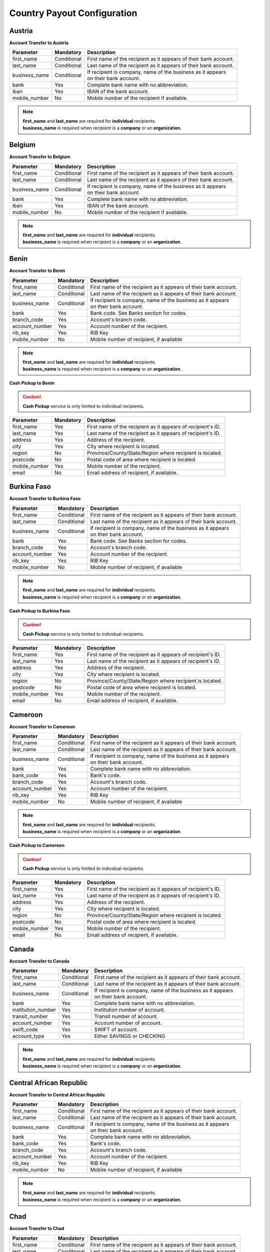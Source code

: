 Country Payout Configuration
============================

Austria
-------

**Account Transfer to Austria**

+------------------------------+-------------+-------------------------------------------------------------------+
| Parameter                    | Mandatory   |  Description                                                      |
+==============================+=============+===================================================================+
| first_name                   | Conditional |  First name of the recipient as it appears of their bank account. |
+------------------------------+-------------+-------------------------------------------------------------------+
| last_name                    | Conditional |  Last name of the recipient as it appears of their bank account.  |
+------------------------------+-------------+-------------------------------------------------------------------+
| business_name                | Conditional |  | If recipient is company, name of the business as it appears    |
|                              |             |  | on their bank account.                                         |
+------------------------------+-------------+-------------------------------------------------------------------+
| bank                         | Yes         |  Complete bank name with no abbreviation.                         |
+------------------------------+-------------+-------------------------------------------------------------------+
| iban                         | Yes         |  IBAN of the bank account.                                        |
+------------------------------+-------------+-------------------------------------------------------------------+
| mobile_number                | No          |  Mobile number of the recipient if available.                     |
+------------------------------+-------------+-------------------------------------------------------------------+

.. NOTE::

  | **first_name** and **last_name** are required for **individual** recipients.
  | **business_name** is required when recipient is a **company** or an **organization**.

Belgium
-------

**Account Transfer to Belgium**

+------------------------------+-------------+-------------------------------------------------------------------+
| Parameter                    | Mandatory   |  Description                                                      |
+==============================+=============+===================================================================+
| first_name                   | Conditional |  First name of the recipient as it appears of their bank account. |
+------------------------------+-------------+-------------------------------------------------------------------+
| last_name                    | Conditional |  Last name of the recipient as it appears of their bank account.  |
+------------------------------+-------------+-------------------------------------------------------------------+
| business_name                | Conditional |  | If recipient is company, name of the business as it appears    |
|                              |             |  | on their bank account.                                         |
+------------------------------+-------------+-------------------------------------------------------------------+
| bank                         | Yes         |  Complete bank name with no abbreviation.                         |
+------------------------------+-------------+-------------------------------------------------------------------+
| iban                         | Yes         |  IBAN of the bank account.                                        |
+------------------------------+-------------+-------------------------------------------------------------------+
| mobile_number                | No          |  Mobile number of the recipient if available.                     |
+------------------------------+-------------+-------------------------------------------------------------------+

.. NOTE::

  | **first_name** and **last_name** are required for **individual** recipients.
  | **business_name** is required when recipient is a **company** or an **organization**.


Benin
-----

**Account Transfer to Benin**

+------------------------------+-------------+-------------------------------------------------------------------+
| Parameter                    | Mandatory   |  Description                                                      |
+==============================+=============+===================================================================+
| first_name                   | Conditional |  First name of the recipient as it appears of their bank account. |
+------------------------------+-------------+-------------------------------------------------------------------+
| last_name                    | Conditional |  Last name of the recipient as it appears of their bank account.  |
+------------------------------+-------------+-------------------------------------------------------------------+
| business_name                | Conditional |  | If recipient is company, name of the business as it appears    |
|                              |             |  | on their bank account.                                         |
+------------------------------+-------------+-------------------------------------------------------------------+
| bank                         | Yes         |  Bank code. See Banks section for codes.                          |
+------------------------------+-------------+-------------------------------------------------------------------+
| branch_code                  | Yes         |  Account's branch code.                                           |
+------------------------------+-------------+-------------------------------------------------------------------+
| account_number               | Yes         |  Account number of the recipient.                                 |
+------------------------------+-------------+-------------------------------------------------------------------+
| rib_key                      | Yes         |  RIB Key                                                          |
+------------------------------+-------------+-------------------------------------------------------------------+
| mobile_number                | No          |  Mobile number of recipient, if available                         |
+------------------------------+-------------+-------------------------------------------------------------------+

.. NOTE::

  | **first_name** and **last_name** are required for **individual** recipients.
  | **business_name** is required when recipient is a **company** or an **organization**.


**Cash Pickup to Benin**

.. CAUTION::

  **Cash Pickup** service is only limited to individual recipients.

+------------------------------+-------------+-------------------------------------------------------------------+
| Parameter                    | Mandatory   |  Description                                                      |
+==============================+=============+===================================================================+
| first_name                   | Yes         |  First name of the recipient as it appears of recipient's ID.     |
+------------------------------+-------------+-------------------------------------------------------------------+
| last_name                    | Yes         |  Last name of the recipient as it appears of recipient's ID.      |
+------------------------------+-------------+-------------------------------------------------------------------+
| address                      | Yes         |  Address of the recipient.                                        |
+------------------------------+-------------+-------------------------------------------------------------------+
| city                         | Yes         |  City where recipient is located.                                 |
+------------------------------+-------------+-------------------------------------------------------------------+
| region                       | No          |  Province/County/State/Region where recipient is located.         |
+------------------------------+-------------+-------------------------------------------------------------------+
| postcode                     | No          |  Postal code of area where recipient is located.                  |
+------------------------------+-------------+-------------------------------------------------------------------+
| mobile_number                | Yes         |  Mobile number of the recipient.                                  |
+------------------------------+-------------+-------------------------------------------------------------------+
| email                        | No          |  Email address of recipient, if available.                        |
+------------------------------+-------------+-------------------------------------------------------------------+


Burkina Faso
------------

**Account Transfer to Burkina Faso**

+------------------------------+-------------+-------------------------------------------------------------------+
| Parameter                    | Mandatory   |  Description                                                      |
+==============================+=============+===================================================================+
| first_name                   | Conditional |  First name of the recipient as it appears of their bank account. |
+------------------------------+-------------+-------------------------------------------------------------------+
| last_name                    | Conditional |  Last name of the recipient as it appears of their bank account.  |
+------------------------------+-------------+-------------------------------------------------------------------+
| business_name                | Conditional |  | If recipient is company, name of the business as it appears    |
|                              |             |  | on their bank account.                                         |
+------------------------------+-------------+-------------------------------------------------------------------+
| bank                         | Yes         |  Bank code. See Banks section for codes.                          |
+------------------------------+-------------+-------------------------------------------------------------------+
| branch_code                  | Yes         |  Account's branch code.                                           |
+------------------------------+-------------+-------------------------------------------------------------------+
| account_number               | Yes         |  Account number of the recipient.                                 |
+------------------------------+-------------+-------------------------------------------------------------------+
| rib_key                      | Yes         |  RIB Key                                                          |
+------------------------------+-------------+-------------------------------------------------------------------+
| mobile_number                | No          |  Mobile number of recipient, if available                         |
+------------------------------+-------------+-------------------------------------------------------------------+

.. NOTE::

  | **first_name** and **last_name** are required for **individual** recipients.
  | **business_name** is required when recipient is a **company** or an **organization**.



**Cash Pickup to Burkina Faso**

.. CAUTION::

  **Cash Pickup** service is only limited to individual recipients.

+------------------------------+-------------+-------------------------------------------------------------------+
| Parameter                    | Mandatory   |  Description                                                      |
+==============================+=============+===================================================================+
| first_name                   | Yes         |  First name of the recipient as it appears of recipient's ID.     |
+------------------------------+-------------+-------------------------------------------------------------------+
| last_name                    | Yes         |  Last name of the recipient as it appears of recipient's ID.      |
+------------------------------+-------------+-------------------------------------------------------------------+
| address                      | Yes         |  Address of the recipient.                                        |
+------------------------------+-------------+-------------------------------------------------------------------+
| city                         | Yes         |  City where recipient is located.                                 |
+------------------------------+-------------+-------------------------------------------------------------------+
| region                       | No          |  Province/County/State/Region where recipient is located.         |
+------------------------------+-------------+-------------------------------------------------------------------+
| postcode                     | No          |  Postal code of area where recipient is located.                  |
+------------------------------+-------------+-------------------------------------------------------------------+
| mobile_number                | Yes         |  Mobile number of the recipient.                                  |
+------------------------------+-------------+-------------------------------------------------------------------+
| email                        | No          |  Email address of recipient, if available.                        |
+------------------------------+-------------+-------------------------------------------------------------------+


Cameroon
--------

**Account Transfer to Cameroon**

+------------------------------+-------------+-------------------------------------------------------------------+
| Parameter                    | Mandatory   |  Description                                                      |
+==============================+=============+===================================================================+
| first_name                   | Conditional |  First name of the recipient as it appears of their bank account. |
+------------------------------+-------------+-------------------------------------------------------------------+
| last_name                    | Conditional |  Last name of the recipient as it appears of their bank account.  |
+------------------------------+-------------+-------------------------------------------------------------------+
| business_name                | Conditional |  | If recipient is company, name of the business as it appears    |
|                              |             |  | on their bank account.                                         |
+------------------------------+-------------+-------------------------------------------------------------------+
| bank                         | Yes         |  Complete bank name with no abbreviation.                         |
+------------------------------+-------------+-------------------------------------------------------------------+
| bank_code                    | Yes         |  Bank's code.                                                     |
+------------------------------+-------------+-------------------------------------------------------------------+
| branch_code                  | Yes         |  Account's branch code.                                           |
+------------------------------+-------------+-------------------------------------------------------------------+
| account_number               | Yes         |  Account number of the recipient.                                 |
+------------------------------+-------------+-------------------------------------------------------------------+
| rib_key                      | Yes         |  RIB Key                                                          |
+------------------------------+-------------+-------------------------------------------------------------------+
| mobile_number                | No          |  Mobile number of recipient, if available                         |
+------------------------------+-------------+-------------------------------------------------------------------+

.. NOTE::

  | **first_name** and **last_name** are required for **individual** recipients.
  | **business_name** is required when recipient is a **company** or an **organization**.


**Cash Pickup to Cameroon**

.. CAUTION::

  **Cash Pickup** service is only limited to individual recipients.

+------------------------------+-------------+-------------------------------------------------------------------+
| Parameter                    | Mandatory   |  Description                                                      |
+==============================+=============+===================================================================+
| first_name                   | Yes         |  First name of the recipient as it appears of recipient's ID.     |
+------------------------------+-------------+-------------------------------------------------------------------+
| last_name                    | Yes         |  Last name of the recipient as it appears of recipient's ID.      |
+------------------------------+-------------+-------------------------------------------------------------------+
| address                      | Yes         |  Address of the recipient.                                        |
+------------------------------+-------------+-------------------------------------------------------------------+
| city                         | Yes         |  City where recipient is located.                                 |
+------------------------------+-------------+-------------------------------------------------------------------+
| region                       | No          |  Province/County/State/Region where recipient is located.         |
+------------------------------+-------------+-------------------------------------------------------------------+
| postcode                     | No          |  Postal code of area where recipient is located.                  |
+------------------------------+-------------+-------------------------------------------------------------------+
| mobile_number                | Yes         |  Mobile number of the recipient.                                  |
+------------------------------+-------------+-------------------------------------------------------------------+
| email                        | No          |  Email address of recipient, if available.                        |
+------------------------------+-------------+-------------------------------------------------------------------+


Canada
------

**Account Transfer to Canada**

+------------------------------+-------------+-------------------------------------------------------------------+
| Parameter                    | Mandatory   |  Description                                                      |
+==============================+=============+===================================================================+
| first_name                   | Conditional |  First name of the recipient as it appears of their bank account. |
+------------------------------+-------------+-------------------------------------------------------------------+
| last_name                    | Conditional |  Last name of the recipient as it appears of their bank account.  |
+------------------------------+-------------+-------------------------------------------------------------------+
| business_name                | Conditional |  | If recipient is company, name of the business as it appears    |
|                              |             |  | on their bank account.                                         |
+------------------------------+-------------+-------------------------------------------------------------------+
| bank                         | Yes         |  Complete bank name with no abbreviation.                         |
+------------------------------+-------------+-------------------------------------------------------------------+
| institution_number           | Yes         |  Institution number of account.                                   |
+------------------------------+-------------+-------------------------------------------------------------------+
| transit_number               | Yes         |  Transit number of account.                                       |
+------------------------------+-------------+-------------------------------------------------------------------+
| account_number               | Yes         |  Account number of account.                                       |
+------------------------------+-------------+-------------------------------------------------------------------+
| swift_code                   | Yes         |  SWIFT of account.                                                |
+------------------------------+-------------+-------------------------------------------------------------------+
| account_type                 | Yes         |  Either SAVINGS or CHECKING                                       |
+------------------------------+-------------+-------------------------------------------------------------------+

.. NOTE::

  | **first_name** and **last_name** are required for **individual** recipients.
  | **business_name** is required when recipient is a **company** or an **organization**.


Central African Republic
------------------------

**Account Transfer to Central African Republic**

+------------------------------+-------------+-------------------------------------------------------------------+
| Parameter                    | Mandatory   |  Description                                                      |
+==============================+=============+===================================================================+
| first_name                   | Conditional |  First name of the recipient as it appears of their bank account. |
+------------------------------+-------------+-------------------------------------------------------------------+
| last_name                    | Conditional |  Last name of the recipient as it appears of their bank account.  |
+------------------------------+-------------+-------------------------------------------------------------------+
| business_name                | Conditional |  | If recipient is company, name of the business as it appears    |
|                              |             |  | on their bank account.                                         |
+------------------------------+-------------+-------------------------------------------------------------------+
| bank                         | Yes         |  Complete bank name with no abbreviation.                         |
+------------------------------+-------------+-------------------------------------------------------------------+
| bank_code                    | Yes         |  Bank's code.                                                     |
+------------------------------+-------------+-------------------------------------------------------------------+
| branch_code                  | Yes         |  Account's branch code.                                           |
+------------------------------+-------------+-------------------------------------------------------------------+
| account_number               | Yes         |  Account number of the recipient.                                 |
+------------------------------+-------------+-------------------------------------------------------------------+
| rib_key                      | Yes         |  RIB Key                                                          |
+------------------------------+-------------+-------------------------------------------------------------------+
| mobile_number                | No          |  Mobile number of recipient, if available                         |
+------------------------------+-------------+-------------------------------------------------------------------+

.. NOTE::

  | **first_name** and **last_name** are required for **individual** recipients.
  | **business_name** is required when recipient is a **company** or an **organization**.


Chad
----

**Account Transfer to Chad**

+------------------------------+-------------+-------------------------------------------------------------------+
| Parameter                    | Mandatory   |  Description                                                      |
+==============================+=============+===================================================================+
| first_name                   | Conditional |  First name of the recipient as it appears of their bank account. |
+------------------------------+-------------+-------------------------------------------------------------------+
| last_name                    | Conditional |  Last name of the recipient as it appears of their bank account.  |
+------------------------------+-------------+-------------------------------------------------------------------+
| business_name                | Conditional |  | If recipient is company, name of the business as it appears    |
|                              |             |  | on their bank account.                                         |
+------------------------------+-------------+-------------------------------------------------------------------+
| bank                         | Yes         |  Complete bank name with no abbreviation.                         |
+------------------------------+-------------+-------------------------------------------------------------------+
| bank_code                    | Yes         |  Bank's code.                                                     |
+------------------------------+-------------+-------------------------------------------------------------------+
| branch_code                  | Yes         |  Account's branch code.                                           |
+------------------------------+-------------+-------------------------------------------------------------------+
| account_number               | Yes         |  Account number of the recipient.                                 |
+------------------------------+-------------+-------------------------------------------------------------------+
| rib_key                      | Yes         |  RIB Key                                                          |
+------------------------------+-------------+-------------------------------------------------------------------+
| mobile_number                | No          |  Mobile number of recipient, if available                         |
+------------------------------+-------------+-------------------------------------------------------------------+

.. NOTE::

  | **first_name** and **last_name** are required for **individual** recipients.
  | **business_name** is required when recipient is a **company** or an **organization**.



**Cash Pickup to Chad**

.. CAUTION::

  **Cash Pickup** service is only limited to individual recipients.

+------------------------------+-------------+-------------------------------------------------------------------+
| Parameter                    | Mandatory   |  Description                                                      |
+==============================+=============+===================================================================+
| first_name                   | Yes         |  First name of the recipient as it appears of recipient's ID.     |
+------------------------------+-------------+-------------------------------------------------------------------+
| last_name                    | Yes         |  Last name of the recipient as it appears of recipient's ID.      |
+------------------------------+-------------+-------------------------------------------------------------------+
| address                      | Yes         |  Address of the recipient.                                        |
+------------------------------+-------------+-------------------------------------------------------------------+
| city                         | Yes         |  City where recipient is located.                                 |
+------------------------------+-------------+-------------------------------------------------------------------+
| region                       | No          |  Province/County/State/Region where recipient is located.         |
+------------------------------+-------------+-------------------------------------------------------------------+
| postcode                     | No          |  Postal code of area where recipient is located.                  |
+------------------------------+-------------+-------------------------------------------------------------------+
| mobile_number                | Yes         |  Mobile number of the recipient.                                  |
+------------------------------+-------------+-------------------------------------------------------------------+
| email                        | No          |  Email address of recipient, if available.                        |
+------------------------------+-------------+-------------------------------------------------------------------+


Congo
-----

**Account Transfer to Congo**

+------------------------------+-------------+-------------------------------------------------------------------+
| Parameter                    | Mandatory   |  Description                                                      |
+==============================+=============+===================================================================+
| first_name                   | Conditional |  First name of the recipient as it appears of their bank account. |
+------------------------------+-------------+-------------------------------------------------------------------+
| last_name                    | Conditional |  Last name of the recipient as it appears of their bank account.  |
+------------------------------+-------------+-------------------------------------------------------------------+
| business_name                | Conditional |  | If recipient is company, name of the business as it appears    |
|                              |             |  | on their bank account.                                         |
+------------------------------+-------------+-------------------------------------------------------------------+
| bank                         | Yes         |  Complete bank name with no abbreviation.                         |
+------------------------------+-------------+-------------------------------------------------------------------+
| bank_code                    | Yes         |  Bank's code.                                                     |
+------------------------------+-------------+-------------------------------------------------------------------+
| branch_code                  | Yes         |  Account's branch code.                                           |
+------------------------------+-------------+-------------------------------------------------------------------+
| account_number               | Yes         |  Account number of the recipient.                                 |
+------------------------------+-------------+-------------------------------------------------------------------+
| rib_key                      | Yes         |  RIB Key                                                          |
+------------------------------+-------------+-------------------------------------------------------------------+
| mobile_number                | No          |  Mobile number of recipient, if available                         |
+------------------------------+-------------+-------------------------------------------------------------------+

.. NOTE::

  | **first_name** and **last_name** are required for **individual** recipients.
  | **business_name** is required when recipient is a **company** or an **organization**.


Côte d'Ivoire
-------------

**Account Transfer to Côte d'Ivoire**

+------------------------------+-------------+-------------------------------------------------------------------+
| Parameter                    | Mandatory   |  Description                                                      |
+==============================+=============+===================================================================+
| first_name                   | Conditional |  First name of the recipient as it appears of their bank account. |
+------------------------------+-------------+-------------------------------------------------------------------+
| last_name                    | Conditional |  Last name of the recipient as it appears of their bank account.  |
+------------------------------+-------------+-------------------------------------------------------------------+
| business_name                | Conditional |  | If recipient is company, name of the business as it appears    |
|                              |             |  | on their bank account.                                         |
+------------------------------+-------------+-------------------------------------------------------------------+
| bank                         | Yes         |  Bank code. See Banks section for codes.                          |
+------------------------------+-------------+-------------------------------------------------------------------+
| branch_code                  | Yes         |  Account's branch code.                                           |
+------------------------------+-------------+-------------------------------------------------------------------+
| account_number               | Yes         |  Account number of the recipient.                                 |
+------------------------------+-------------+-------------------------------------------------------------------+
| rib_key                      | Yes         |  RIB Key                                                          |
+------------------------------+-------------+-------------------------------------------------------------------+
| mobile_number                | No          |  Mobile number of recipient, if available                         |
+------------------------------+-------------+-------------------------------------------------------------------+

.. NOTE::

  | **first_name** and **last_name** are required for **individual** recipients.
  | **business_name** is required when recipient is a **company** or an **organization**.



**Cash Pickup to Côte d'Ivoire**

.. CAUTION::

  **Cash Pickup** service is only limited to individual recipients.

+------------------------------+-------------+-------------------------------------------------------------------+
| Parameter                    | Mandatory   |  Description                                                      |
+==============================+=============+===================================================================+
| first_name                   | Yes         |  First name of the recipient as it appears of recipient's ID.     |
+------------------------------+-------------+-------------------------------------------------------------------+
| last_name                    | Yes         |  Last name of the recipient as it appears of recipient's ID.      |
+------------------------------+-------------+-------------------------------------------------------------------+
| address                      | Yes         |  Address of the recipient.                                        |
+------------------------------+-------------+-------------------------------------------------------------------+
| city                         | Yes         |  City where recipient is located.                                 |
+------------------------------+-------------+-------------------------------------------------------------------+
| region                       | No          |  Province/County/State/Region where recipient is located.         |
+------------------------------+-------------+-------------------------------------------------------------------+
| postcode                     | No          |  Postal code of area where recipient is located.                  |
+------------------------------+-------------+-------------------------------------------------------------------+
| mobile_number                | Yes         |  Mobile number of the recipient.                                  |
+------------------------------+-------------+-------------------------------------------------------------------+
| email                        | No          |  Email address of recipient, if available.                        |
+------------------------------+-------------+-------------------------------------------------------------------+



**Mobile Wallet to Côte d'Ivoire**

.. CAUTION::

  **Mobile Wallet to Côte d'Ivoire** service is only limited to individual recipients.

+------------------------------+-------------+-------------------------------------------------------------------+
| Parameter                    | Mandatory   |  Description                                                      |
+==============================+=============+===================================================================+
| first_name                   | Yes         |  First name of the recipient as it appears of recipient's ID.     |
+------------------------------+-------------+-------------------------------------------------------------------+
| last_name                    | Yes         |  Last name of the recipient as it appears of recipient's ID.      |
+------------------------------+-------------+-------------------------------------------------------------------+
| mobile_number                | Yes         |  Mobile number of the recipient.                                  |
+------------------------------+-------------+-------------------------------------------------------------------+
| mobile_operator              | Yes         |  Operate of mobile number. See Delivery Options section.          |
+------------------------------+-------------+-------------------------------------------------------------------+



Cyprus
------

**Account Transfer to Cyprus**

+------------------------------+-------------+-------------------------------------------------------------------+
| Parameter                    | Mandatory   |  Description                                                      |
+==============================+=============+===================================================================+
| first_name                   | Conditional |  First name of the recipient as it appears of their bank account. |
+------------------------------+-------------+-------------------------------------------------------------------+
| last_name                    | Conditional |  Last name of the recipient as it appears of their bank account.  |
+------------------------------+-------------+-------------------------------------------------------------------+
| business_name                | Conditional |  | If recipient is company, name of the business as it appears    |
|                              |             |  | on their bank account.                                         |
+------------------------------+-------------+-------------------------------------------------------------------+
| bank                         | Yes         |  Complete bank name with no abbreviation.                         |
+------------------------------+-------------+-------------------------------------------------------------------+
| iban                         | Yes         |  IBAN of the bank account.                                        |
+------------------------------+-------------+-------------------------------------------------------------------+
| mobile_number                | No          |  Mobile number of the recipient if available.                     |
+------------------------------+-------------+-------------------------------------------------------------------+

.. NOTE::

  | **first_name** and **last_name** are required for **individual** recipients.
  | **business_name** is required when recipient is a **company** or an **organization**.



Democratic Republic of the Congo
--------------------------------

**Cash Pickup to Democratic Republic of the Congo**

.. CAUTION::

  **Cash Pickup** service is only limited to individual recipients.

+------------------------------+-------------+-------------------------------------------------------------------+
| Parameter                    | Mandatory   |  Description                                                      |
+==============================+=============+===================================================================+
| first_name                   | Yes         |  First name of the recipient as it appears of recipient's ID.     |
+------------------------------+-------------+-------------------------------------------------------------------+
| last_name                    | Yes         |  Last name of the recipient as it appears of recipient's ID.      |
+------------------------------+-------------+-------------------------------------------------------------------+
| address                      | Yes         |  Address of the recipient.                                        |
+------------------------------+-------------+-------------------------------------------------------------------+
| city                         | Yes         |  City where recipient is located.                                 |
+------------------------------+-------------+-------------------------------------------------------------------+
| region                       | No          |  Province/County/State/Region where recipient is located.         |
+------------------------------+-------------+-------------------------------------------------------------------+
| postcode                     | No          |  Postal code of area where recipient is located.                  |
+------------------------------+-------------+-------------------------------------------------------------------+
| mobile_number                | Yes         |  Mobile number of the recipient.                                  |
+------------------------------+-------------+-------------------------------------------------------------------+
| email                        | No          |  Email address of recipient, if available.                        |
+------------------------------+-------------+-------------------------------------------------------------------+



Denmark
-------

**Account Transfer to Denmark**

+------------------------------+-------------+-------------------------------------------------------------------+
| Parameter                    | Mandatory   |  Description                                                      |
+==============================+=============+===================================================================+
| first_name                   | Conditional |  First name of the recipient as it appears of their bank account. |
+------------------------------+-------------+-------------------------------------------------------------------+
| last_name                    | Conditional |  Last name of the recipient as it appears of their bank account.  |
+------------------------------+-------------+-------------------------------------------------------------------+
| business_name                | Conditional |  | If recipient is company, name of the business as it appears    |
|                              |             |  | on their bank account.                                         |
+------------------------------+-------------+-------------------------------------------------------------------+
| registration_number          | Yes         |  Registration Number.                                             |
+------------------------------+-------------+-------------------------------------------------------------------+
| account_number               | Yes         |  Account number of the recipient.                                 |
+------------------------------+-------------+-------------------------------------------------------------------+

.. NOTE::

  | **first_name** and **last_name** are required for **individual** recipients.
  | **business_name** is required when recipient is a **company** or an **organization**.


**Cash Pickup to Denmark**

.. CAUTION::

  **Cash Pickup** service is only limited to individual recipients.

+------------------------------+-------------+-------------------------------------------------------------------+
| Parameter                    | Mandatory   |  Description                                                      |
+==============================+=============+===================================================================+
| first_name                   | Yes         |  First name of the recipient as it appears of recipient's ID.     |
+------------------------------+-------------+-------------------------------------------------------------------+
| last_name                    | Yes         |  Last name of the recipient as it appears of recipient's ID.      |
+------------------------------+-------------+-------------------------------------------------------------------+
| address                      | Yes         |  Address of the recipient.                                        |
+------------------------------+-------------+-------------------------------------------------------------------+
| city                         | Yes         |  City where recipient is located.                                 |
+------------------------------+-------------+-------------------------------------------------------------------+
| region                       | No          |  Province/County/State/Region where recipient is located.         |
+------------------------------+-------------+-------------------------------------------------------------------+
| postcode                     | No          |  Postal code of area where recipient is located.                  |
+------------------------------+-------------+-------------------------------------------------------------------+
| mobile_number                | Yes         |  Mobile number of the recipient.                                  |
+------------------------------+-------------+-------------------------------------------------------------------+
| email                        | No          |  Email address of recipient, if available.                        |
+------------------------------+-------------+-------------------------------------------------------------------+



Equatorial Guinea
-----------------

**Account Transfer to Equatorial Guinea**

+------------------------------+-------------+-------------------------------------------------------------------+
| Parameter                    | Mandatory   |  Description                                                      |
+==============================+=============+===================================================================+
| first_name                   | Conditional |  First name of the recipient as it appears of their bank account. |
+------------------------------+-------------+-------------------------------------------------------------------+
| last_name                    | Conditional |  Last name of the recipient as it appears of their bank account.  |
+------------------------------+-------------+-------------------------------------------------------------------+
| business_name                | Conditional |  | If recipient is company, name of the business as it appears    |
|                              |             |  | on their bank account.                                         |
+------------------------------+-------------+-------------------------------------------------------------------+
| bank                         | Yes         |  Complete bank name with no abbreviation.                         |
+------------------------------+-------------+-------------------------------------------------------------------+
| bank_code                    | Yes         |  Bank's code.                                                     |
+------------------------------+-------------+-------------------------------------------------------------------+
| branch_code                  | Yes         |  Account's branch code.                                           |
+------------------------------+-------------+-------------------------------------------------------------------+
| account_number               | Yes         |  Account number of the recipient.                                 |
+------------------------------+-------------+-------------------------------------------------------------------+
| rib_key                      | Yes         |  RIB Key                                                          |
+------------------------------+-------------+-------------------------------------------------------------------+
| mobile_number                | No          |  Mobile number of recipient, if available                         |
+------------------------------+-------------+-------------------------------------------------------------------+

.. NOTE::

  | **first_name** and **last_name** are required for **individual** recipients.
  | **business_name** is required when recipient is a **company** or an **organization**.


Estonia
-------

**Account Transfer to Estonia**

+------------------------------+-------------+-------------------------------------------------------------------+
| Parameter                    | Mandatory   |  Description                                                      |
+==============================+=============+===================================================================+
| first_name                   | Conditional |  First name of the recipient as it appears of their bank account. |
+------------------------------+-------------+-------------------------------------------------------------------+
| last_name                    | Conditional |  Last name of the recipient as it appears of their bank account.  |
+------------------------------+-------------+-------------------------------------------------------------------+
| business_name                | Conditional |  | If recipient is company, name of the business as it appears    |
|                              |             |  | on their bank account.                                         |
+------------------------------+-------------+-------------------------------------------------------------------+
| bank                         | Yes         |  Complete bank name with no abbreviation.                         |
+------------------------------+-------------+-------------------------------------------------------------------+
| iban                         | Yes         |  IBAN of the bank account.                                        |
+------------------------------+-------------+-------------------------------------------------------------------+
| mobile_number                | No          |  Mobile number of the recipient if available.                     |
+------------------------------+-------------+-------------------------------------------------------------------+

.. NOTE::

  | **first_name** and **last_name** are required for **individual** recipients.
  | **business_name** is required when recipient is a **company** or an **organization**.


Finland
-------

**Account Transfer to Finland**

+------------------------------+-------------+-------------------------------------------------------------------+
| Parameter                    | Mandatory   |  Description                                                      |
+==============================+=============+===================================================================+
| first_name                   | Conditional |  First name of the recipient as it appears of their bank account. |
+------------------------------+-------------+-------------------------------------------------------------------+
| last_name                    | Conditional |  Last name of the recipient as it appears of their bank account.  |
+------------------------------+-------------+-------------------------------------------------------------------+
| business_name                | Conditional |  | If recipient is company, name of the business as it appears    |
|                              |             |  | on their bank account.                                         |
+------------------------------+-------------+-------------------------------------------------------------------+
| bank                         | Yes         |  Complete bank name with no abbreviation.                         |
+------------------------------+-------------+-------------------------------------------------------------------+
| iban                         | Yes         |  IBAN of the bank account.                                        |
+------------------------------+-------------+-------------------------------------------------------------------+
| mobile_number                | No          |  Mobile number of the recipient if available.                     |
+------------------------------+-------------+-------------------------------------------------------------------+

.. NOTE::

  | **first_name** and **last_name** are required for **individual** recipients.
  | **business_name** is required when recipient is a **company** or an **organization**.




France
------

**Account Transfer to France**

+------------------------------+-------------+-------------------------------------------------------------------+
| Parameter                    | Mandatory   |  Description                                                      |
+==============================+=============+===================================================================+
| first_name                   | Conditional |  First name of the recipient as it appears of their bank account. |
+------------------------------+-------------+-------------------------------------------------------------------+
| last_name                    | Conditional |  Last name of the recipient as it appears of their bank account.  |
+------------------------------+-------------+-------------------------------------------------------------------+
| business_name                | Conditional |  | If recipient is company, name of the business as it appears    |
|                              |             |  | on their bank account.                                         |
+------------------------------+-------------+-------------------------------------------------------------------+
| bank                         | Yes         |  Complete bank name with no abbreviation.                         |
+------------------------------+-------------+-------------------------------------------------------------------+
| iban                         | Yes         |  IBAN of the bank account.                                        |
+------------------------------+-------------+-------------------------------------------------------------------+
| mobile_number                | No          |  Mobile number of the recipient if available.                     |
+------------------------------+-------------+-------------------------------------------------------------------+

.. NOTE::

  | **first_name** and **last_name** are required for **individual** recipients.
  | **business_name** is required when recipient is a **company** or an **organization**.



**Cash Pickup to France**

.. CAUTION::

  **Cash Pickup** service is only limited to individual recipients.

+------------------------------+-------------+-------------------------------------------------------------------+
| Parameter                    | Mandatory   |  Description                                                      |
+==============================+=============+===================================================================+
| first_name                   | Yes         |  First name of the recipient as it appears of recipient's ID.     |
+------------------------------+-------------+-------------------------------------------------------------------+
| last_name                    | Yes         |  Last name of the recipient as it appears of recipient's ID.      |
+------------------------------+-------------+-------------------------------------------------------------------+
| address                      | Yes         |  Address of the recipient.                                        |
+------------------------------+-------------+-------------------------------------------------------------------+
| city                         | Yes         |  City where recipient is located.                                 |
+------------------------------+-------------+-------------------------------------------------------------------+
| region                       | No          |  Province/County/State/Region where recipient is located.         |
+------------------------------+-------------+-------------------------------------------------------------------+
| postcode                     | No          |  Postal code of area where recipient is located.                  |
+------------------------------+-------------+-------------------------------------------------------------------+
| mobile_number                | Yes         |  Mobile number of the recipient.                                  |
+------------------------------+-------------+-------------------------------------------------------------------+
| email                        | No          |  Email address of recipient, if available.                        |
+------------------------------+-------------+-------------------------------------------------------------------+


Gabon
-----

**Account Transfer in Gabon**

+------------------------------+-------------+-------------------------------------------------------------------+
| Parameter                    | Mandatory   |  Description                                                      |
+==============================+=============+===================================================================+
| first_name                   | Conditional |  First name of the recipient as it appears of their bank account. |
+------------------------------+-------------+-------------------------------------------------------------------+
| last_name                    | Conditional |  Last name of the recipient as it appears of their bank account.  |
+------------------------------+-------------+-------------------------------------------------------------------+
| business_name                | Conditional |  | If recipient is company, name of the business as it appears    |
|                              |             |  | on their bank account.                                         |
+------------------------------+-------------+-------------------------------------------------------------------+
| bank                         | Yes         |  Complete bank name with no abbreviation.                         |
+------------------------------+-------------+-------------------------------------------------------------------+
| bank_code                    | Yes         |  Bank's code.                                                     |
+------------------------------+-------------+-------------------------------------------------------------------+
| branch_code                  | Yes         |  Account's branch code.                                           |
+------------------------------+-------------+-------------------------------------------------------------------+
| account_number               | Yes         |  Account number of the recipient.                                 |
+------------------------------+-------------+-------------------------------------------------------------------+
| rib_key                      | Yes         |  RIB Key                                                          |
+------------------------------+-------------+-------------------------------------------------------------------+
| mobile_number                | No          |  Mobile number of recipient, if available                         |
+------------------------------+-------------+-------------------------------------------------------------------+

.. NOTE::

  | **first_name** and **last_name** are required for **individual** recipients.
  | **business_name** is required when recipient is a **company** or an **organization**.



**Cash Pickup to Gabon**

.. CAUTION::

  **Cash Pickup** service is only limited to individual recipients.

+------------------------------+-------------+-------------------------------------------------------------------+
| Parameter                    | Mandatory   |  Description                                                      |
+==============================+=============+===================================================================+
| first_name                   | Yes         |  First name of the recipient as it appears of recipient's ID.     |
+------------------------------+-------------+-------------------------------------------------------------------+
| last_name                    | Yes         |  Last name of the recipient as it appears of recipient's ID.      |
+------------------------------+-------------+-------------------------------------------------------------------+
| address                      | Yes         |  Address of the recipient.                                        |
+------------------------------+-------------+-------------------------------------------------------------------+
| city                         | Yes         |  City where recipient is located.                                 |
+------------------------------+-------------+-------------------------------------------------------------------+
| region                       | No          |  Province/County/State/Region where recipient is located.         |
+------------------------------+-------------+-------------------------------------------------------------------+
| postcode                     | No          |  Postal code of area where recipient is located.                  |
+------------------------------+-------------+-------------------------------------------------------------------+
| mobile_number                | Yes         |  Mobile number of the recipient.                                  |
+------------------------------+-------------+-------------------------------------------------------------------+
| email                        | No          |  Email address of recipient, if available.                        |
+------------------------------+-------------+-------------------------------------------------------------------+


Gambia
------

**Cash Pickup to Gambia**

.. CAUTION::

  **Cash Pickup** service is only limited to individual recipients.

+------------------------------+-------------+-------------------------------------------------------------------+
| Parameter                    | Mandatory   |  Description                                                      |
+==============================+=============+===================================================================+
| first_name                   | Yes         |  First name of the recipient as it appears of recipient's ID.     |
+------------------------------+-------------+-------------------------------------------------------------------+
| last_name                    | Yes         |  Last name of the recipient as it appears of recipient's ID.      |
+------------------------------+-------------+-------------------------------------------------------------------+
| address                      | Yes         |  Address of the recipient.                                        |
+------------------------------+-------------+-------------------------------------------------------------------+
| city                         | Yes         |  City where recipient is located.                                 |
+------------------------------+-------------+-------------------------------------------------------------------+
| region                       | No          |  Province/County/State/Region where recipient is located.         |
+------------------------------+-------------+-------------------------------------------------------------------+
| postcode                     | No          |  Postal code of area where recipient is located.                  |
+------------------------------+-------------+-------------------------------------------------------------------+
| mobile_number                | Yes         |  Mobile number of the recipient.                                  |
+------------------------------+-------------+-------------------------------------------------------------------+
| email                        | No          |  Email address of recipient, if available.                        |
+------------------------------+-------------+-------------------------------------------------------------------+


Germany
-------

**Account Transfer to Germany**

+------------------------------+-------------+-------------------------------------------------------------------+
| Parameter                    | Mandatory   |  Description                                                      |
+==============================+=============+===================================================================+
| first_name                   | Conditional |  First name of the recipient as it appears of their bank account. |
+------------------------------+-------------+-------------------------------------------------------------------+
| last_name                    | Conditional |  Last name of the recipient as it appears of their bank account.  |
+------------------------------+-------------+-------------------------------------------------------------------+
| business_name                | Conditional |  | If recipient is company, name of the business as it appears    |
|                              |             |  | on their bank account.                                         |
+------------------------------+-------------+-------------------------------------------------------------------+
| bank                         | Yes         |  Complete bank name with no abbreviation.                         |
+------------------------------+-------------+-------------------------------------------------------------------+
| iban                         | Yes         |  IBAN of the bank account.                                        |
+------------------------------+-------------+-------------------------------------------------------------------+
| mobile_number                | No          |  Mobile number of the recipient if available.                     |
+------------------------------+-------------+-------------------------------------------------------------------+

.. NOTE::

  | **first_name** and **last_name** are required for **individual** recipients.
  | **business_name** is required when recipient is a **company** or an **organization**.


Ghana
-----

**Account Transfer in Ghana**

+------------------------------+-------------+-------------------------------------------------------------------+
| Parameter                    | Mandatory   |  Description                                                      |
+==============================+=============+===================================================================+
| first_name                   | Conditional |  First name of the recipient as it appears of their bank account. |
+------------------------------+-------------+-------------------------------------------------------------------+
| last_name                    | Conditional |  Last name of the recipient as it appears of their bank account.  |
+------------------------------+-------------+-------------------------------------------------------------------+
| business_name                | Conditional |  | If recipient is company, name of the business as it appears    |
|                              |             |  | on their bank account.                                         |
+------------------------------+-------------+-------------------------------------------------------------------+
| bank                         | Yes         |  Bank code. See Banks section.                                    |
+------------------------------+-------------+-------------------------------------------------------------------+
| account_number               | Yes         |  Account number of the recipient.                                 |
+------------------------------+-------------+-------------------------------------------------------------------+
| sort_code                    | No          |  Sort code of recipient's bank account.                           |
+------------------------------+-------------+-------------------------------------------------------------------+
| mobile_number                | No          |  Mobile number of the recipient if available.                     |
+------------------------------+-------------+-------------------------------------------------------------------+

.. NOTE::

  | **first_name** and **last_name** are required for **individual** recipients.
  | **business_name** is required when recipient is a **company** or an **organization**.


**Cash Pickup to Ghana**

.. CAUTION::

  **Cash Pickup** service is only limited to individual recipients.

+------------------------------+-------------+-------------------------------------------------------------------+
| Parameter                    | Mandatory   |  Description                                                      |
+==============================+=============+===================================================================+
| first_name                   | Yes         |  First name of the recipient as it appears of recipient's ID.     |
+------------------------------+-------------+-------------------------------------------------------------------+
| last_name                    | Yes         |  Last name of the recipient as it appears of recipient's ID.      |
+------------------------------+-------------+-------------------------------------------------------------------+
| address                      | Yes         |  Address of the recipient.                                        |
+------------------------------+-------------+-------------------------------------------------------------------+
| city                         | Yes         |  City where recipient is located.                                 |
+------------------------------+-------------+-------------------------------------------------------------------+
| region                       | No          |  Province/County/State/Region where recipient is located.         |
+------------------------------+-------------+-------------------------------------------------------------------+
| postcode                     | No          |  Postal code of area where recipient is located.                  |
+------------------------------+-------------+-------------------------------------------------------------------+
| mobile_number                | Yes         |  Mobile number of the recipient.                                  |
+------------------------------+-------------+-------------------------------------------------------------------+
| email                        | No          |  Email address of recipient, if available.                        |
+------------------------------+-------------+-------------------------------------------------------------------+


**Mobile Wallet in Ghana**

.. CAUTION::

  **Mobile Wallet to Ghana** service is only limited to individual recipients.

+------------------------------+-------------+-------------------------------------------------------------------+
| Parameter                    | Mandatory   |  Description                                                      |
+==============================+=============+===================================================================+
| first_name                   | Yes         |  First name of the recipient as it appears of recipient's ID.     |
+------------------------------+-------------+-------------------------------------------------------------------+
| last_name                    | Yes         |  Last name of the recipient as it appears of recipient's ID.      |
+------------------------------+-------------+-------------------------------------------------------------------+
| mobile_number                | Yes         |  Mobile number of the recipient.                                  |
+------------------------------+-------------+-------------------------------------------------------------------+
| mobile_operator              | Yes         |  Operate of mobile number. See Delivery Options section.          |
+------------------------------+-------------+-------------------------------------------------------------------+


Greece
------

**Account Transfer to Greece**

+------------------------------+-------------+-------------------------------------------------------------------+
| Parameter                    | Mandatory   |  Description                                                      |
+==============================+=============+===================================================================+
| first_name                   | Conditional |  First name of the recipient as it appears of their bank account. |
+------------------------------+-------------+-------------------------------------------------------------------+
| last_name                    | Conditional |  Last name of the recipient as it appears of their bank account.  |
+------------------------------+-------------+-------------------------------------------------------------------+
| business_name                | Conditional |  | If recipient is company, name of the business as it appears    |
|                              |             |  | on their bank account.                                         |
+------------------------------+-------------+-------------------------------------------------------------------+
| bank                         | Yes         |  Complete bank name with no abbreviation.                         |
+------------------------------+-------------+-------------------------------------------------------------------+
| iban                         | Yes         |  IBAN of the bank account.                                        |
+------------------------------+-------------+-------------------------------------------------------------------+
| mobile_number                | No          |  Mobile number of the recipient if available.                     |
+------------------------------+-------------+-------------------------------------------------------------------+

.. NOTE::

  | **first_name** and **last_name** are required for **individual** recipients.
  | **business_name** is required when recipient is a **company** or an **organization**.




Guinea
------

**Cash Pickup to Guinea**

.. CAUTION::

  **Cash Pickup** service is only limited to individual recipients.

+------------------------------+-------------+-------------------------------------------------------------------+
| Parameter                    | Mandatory   |  Description                                                      |
+==============================+=============+===================================================================+
| first_name                   | Yes         |  First name of the recipient as it appears of recipient's ID.     |
+------------------------------+-------------+-------------------------------------------------------------------+
| last_name                    | Yes         |  Last name of the recipient as it appears of recipient's ID.      |
+------------------------------+-------------+-------------------------------------------------------------------+
| address                      | Yes         |  Address of the recipient.                                        |
+------------------------------+-------------+-------------------------------------------------------------------+
| city                         | Yes         |  City where recipient is located.                                 |
+------------------------------+-------------+-------------------------------------------------------------------+
| region                       | No          |  Province/County/State/Region where recipient is located.         |
+------------------------------+-------------+-------------------------------------------------------------------+
| postcode                     | No          |  Postal code of area where recipient is located.                  |
+------------------------------+-------------+-------------------------------------------------------------------+
| mobile_number                | Yes         |  Mobile number of the recipient.                                  |
+------------------------------+-------------+-------------------------------------------------------------------+
| email                        | No          |  Email address of recipient, if available.                        |
+------------------------------+-------------+-------------------------------------------------------------------+


Guinea-Bissau
-------------

**Account Transfer to Guinea-Bissau**

+------------------------------+-------------+-------------------------------------------------------------------+
| Parameter                    | Mandatory   |  Description                                                      |
+==============================+=============+===================================================================+
| first_name                   | Conditional |  First name of the recipient as it appears of their bank account. |
+------------------------------+-------------+-------------------------------------------------------------------+
| last_name                    | Conditional |  Last name of the recipient as it appears of their bank account.  |
+------------------------------+-------------+-------------------------------------------------------------------+
| business_name                | Conditional |  | If recipient is company, name of the business as it appears    |
|                              |             |  | on their bank account.                                         |
+------------------------------+-------------+-------------------------------------------------------------------+
| bank                         | Yes         |  Bank code. See Banks section for codes.                          |
+------------------------------+-------------+-------------------------------------------------------------------+
| branch_code                  | Yes         |  Account's branch code.                                           |
+------------------------------+-------------+-------------------------------------------------------------------+
| account_number               | Yes         |  Account number of the recipient.                                 |
+------------------------------+-------------+-------------------------------------------------------------------+
| rib_key                      | Yes         |  RIB Key                                                          |
+------------------------------+-------------+-------------------------------------------------------------------+
| mobile_number                | No          |  Mobile number of recipient, if available                         |
+------------------------------+-------------+-------------------------------------------------------------------+

.. NOTE::

  | **first_name** and **last_name** are required for **individual** recipients.
  | **business_name** is required when recipient is a **company** or an **organization**.



**Cash Pickup to Guinea-Bissau**

.. CAUTION::

  **Cash Pickup** service is only limited to individual recipients.

+------------------------------+-------------+-------------------------------------------------------------------+
| Parameter                    | Mandatory   |  Description                                                      |
+==============================+=============+===================================================================+
| first_name                   | Yes         |  First name of the recipient as it appears of recipient's ID.     |
+------------------------------+-------------+-------------------------------------------------------------------+
| last_name                    | Yes         |  Last name of the recipient as it appears of recipient's ID.      |
+------------------------------+-------------+-------------------------------------------------------------------+
| address                      | Yes         |  Address of the recipient.                                        |
+------------------------------+-------------+-------------------------------------------------------------------+
| city                         | Yes         |  City where recipient is located.                                 |
+------------------------------+-------------+-------------------------------------------------------------------+
| region                       | No          |  Province/County/State/Region where recipient is located.         |
+------------------------------+-------------+-------------------------------------------------------------------+
| postcode                     | No          |  Postal code of area where recipient is located.                  |
+------------------------------+-------------+-------------------------------------------------------------------+
| mobile_number                | Yes         |  Mobile number of the recipient.                                  |
+------------------------------+-------------+-------------------------------------------------------------------+
| email                        | No          |  Email address of recipient, if available.                        |
+------------------------------+-------------+-------------------------------------------------------------------+



Ireland
-------

**Account Transfer to Ireland**

+------------------------------+-------------+-------------------------------------------------------------------+
| Parameter                    | Mandatory   |  Description                                                      |
+==============================+=============+===================================================================+
| first_name                   | Conditional |  First name of the recipient as it appears of their bank account. |
+------------------------------+-------------+-------------------------------------------------------------------+
| last_name                    | Conditional |  Last name of the recipient as it appears of their bank account.  |
+------------------------------+-------------+-------------------------------------------------------------------+
| business_name                | Conditional |  | If recipient is company, name of the business as it appears    |
|                              |             |  | on their bank account.                                         |
+------------------------------+-------------+-------------------------------------------------------------------+
| bank                         | Yes         |  Complete bank name with no abbreviation.                         |
+------------------------------+-------------+-------------------------------------------------------------------+
| iban                         | Yes         |  IBAN of the bank account.                                        |
+------------------------------+-------------+-------------------------------------------------------------------+
| mobile_number                | No          |  Mobile number of the recipient if available.                     |
+------------------------------+-------------+-------------------------------------------------------------------+

.. NOTE::

  | **first_name** and **last_name** are required for **individual** recipients.
  | **business_name** is required when recipient is a **company** or an **organization**.


Italy
-----

**Account Transfer to Italy**

+------------------------------+-------------+-------------------------------------------------------------------+
| Parameter                    | Mandatory   |  Description                                                      |
+==============================+=============+===================================================================+
| first_name                   | Conditional |  First name of the recipient as it appears of their bank account. |
+------------------------------+-------------+-------------------------------------------------------------------+
| last_name                    | Conditional |  Last name of the recipient as it appears of their bank account.  |
+------------------------------+-------------+-------------------------------------------------------------------+
| business_name                | Conditional |  | If recipient is company, name of the business as it appears    |
|                              |             |  | on their bank account.                                         |
+------------------------------+-------------+-------------------------------------------------------------------+
| bank                         | Yes         |  Complete bank name with no abbreviation.                         |
+------------------------------+-------------+-------------------------------------------------------------------+
| iban                         | Yes         |  IBAN of the bank account.                                        |
+------------------------------+-------------+-------------------------------------------------------------------+
| mobile_number                | No          |  Mobile number of the recipient if available.                     |
+------------------------------+-------------+-------------------------------------------------------------------+

.. NOTE::

  | **first_name** and **last_name** are required for **individual** recipients.
  | **business_name** is required when recipient is a **company** or an **organization**.


Latvia
------

**Account Transfer in Latvia**

+------------------------------+-------------+-------------------------------------------------------------------+
| Parameter                    | Mandatory   |  Description                                                      |
+==============================+=============+===================================================================+
| first_name                   | Conditional |  First name of the recipient as it appears of their bank account. |
+------------------------------+-------------+-------------------------------------------------------------------+
| last_name                    | Conditional |  Last name of the recipient as it appears of their bank account.  |
+------------------------------+-------------+-------------------------------------------------------------------+
| business_name                | Conditional |  | If recipient is company, name of the business as it appears    |
|                              |             |  | on their bank account.                                         |
+------------------------------+-------------+-------------------------------------------------------------------+
| bank                         | Yes         |  Complete bank name with no abbreviation.                         |
+------------------------------+-------------+-------------------------------------------------------------------+
| iban                         | Yes         |  IBAN of the bank account.                                        |
+------------------------------+-------------+-------------------------------------------------------------------+
| mobile_number                | No          |  Mobile number of the recipient if available.                     |
+------------------------------+-------------+-------------------------------------------------------------------+

.. NOTE::

  | **first_name** and **last_name** are required for **individual** recipients.
  | **business_name** is required when recipient is a **company** or an **organization**.


Lithuania
---------

**Account Transfer in Lithuania**

+------------------------------+-------------+-------------------------------------------------------------------+
| Parameter                    | Mandatory   |  Description                                                      |
+==============================+=============+===================================================================+
| first_name                   | Conditional |  First name of the recipient as it appears of their bank account. |
+------------------------------+-------------+-------------------------------------------------------------------+
| last_name                    | Conditional |  Last name of the recipient as it appears of their bank account.  |
+------------------------------+-------------+-------------------------------------------------------------------+
| business_name                | Conditional |  | If recipient is company, name of the business as it appears    |
|                              |             |  | on their bank account.                                         |
+------------------------------+-------------+-------------------------------------------------------------------+
| bank                         | Yes         |  Complete bank name with no abbreviation.                         |
+------------------------------+-------------+-------------------------------------------------------------------+
| iban                         | Yes         |  IBAN of the bank account.                                        |
+------------------------------+-------------+-------------------------------------------------------------------+
| mobile_number                | No          |  Mobile number of the recipient if available.                     |
+------------------------------+-------------+-------------------------------------------------------------------+

.. NOTE::

  | **first_name** and **last_name** are required for **individual** recipients.
  | **business_name** is required when recipient is a **company** or an **organization**.



Luxembourg
----------

**Account Transfer in Luxembourg**

+------------------------------+-------------+-------------------------------------------------------------------+
| Parameter                    | Mandatory   |  Description                                                      |
+==============================+=============+===================================================================+
| first_name                   | Conditional |  First name of the recipient as it appears of their bank account. |
+------------------------------+-------------+-------------------------------------------------------------------+
| last_name                    | Conditional |  Last name of the recipient as it appears of their bank account.  |
+------------------------------+-------------+-------------------------------------------------------------------+
| business_name                | Conditional |  | If recipient is company, name of the business as it appears    |
|                              |             |  | on their bank account.                                         |
+------------------------------+-------------+-------------------------------------------------------------------+
| bank                         | Yes         |  Complete bank name with no abbreviation.                         |
+------------------------------+-------------+-------------------------------------------------------------------+
| iban                         | Yes         |  IBAN of the bank account.                                        |
+------------------------------+-------------+-------------------------------------------------------------------+
| mobile_number                | No          |  Mobile number of the recipient if available.                     |
+------------------------------+-------------+-------------------------------------------------------------------+

.. NOTE::

  | **first_name** and **last_name** are required for **individual** recipients.
  | **business_name** is required when recipient is a **company** or an **organization**.



Mali
----

**Account Transfer to Mali**

+------------------------------+-------------+-------------------------------------------------------------------+
| Parameter                    | Mandatory   |  Description                                                      |
+==============================+=============+===================================================================+
| first_name                   | Conditional |  First name of the recipient as it appears of their bank account. |
+------------------------------+-------------+-------------------------------------------------------------------+
| last_name                    | Conditional |  Last name of the recipient as it appears of their bank account.  |
+------------------------------+-------------+-------------------------------------------------------------------+
| business_name                | Conditional |  | If recipient is company, name of the business as it appears    |
|                              |             |  | on their bank account.                                         |
+------------------------------+-------------+-------------------------------------------------------------------+
| bank                         | Yes         |  Bank code. See Banks section for codes.                          |
+------------------------------+-------------+-------------------------------------------------------------------+
| branch_code                  | Yes         |  Account's branch code.                                           |
+------------------------------+-------------+-------------------------------------------------------------------+
| account_number               | Yes         |  Account number of the recipient.                                 |
+------------------------------+-------------+-------------------------------------------------------------------+
| rib_key                      | Yes         |  RIB Key                                                          |
+------------------------------+-------------+-------------------------------------------------------------------+
| mobile_number                | No          |  Mobile number of recipient, if available                         |
+------------------------------+-------------+-------------------------------------------------------------------+

.. NOTE::

  | **first_name** and **last_name** are required for **individual** recipients.
  | **business_name** is required when recipient is a **company** or an **organization**.


**Cash Pickup to Mali**

.. CAUTION::

  **Cash Pickup** service is only limited to individual recipients.

+------------------------------+-------------+-------------------------------------------------------------------+
| Parameter                    | Mandatory   |  Description                                                      |
+==============================+=============+===================================================================+
| first_name                   | Yes         |  First name of the recipient as it appears of recipient's ID.     |
+------------------------------+-------------+-------------------------------------------------------------------+
| last_name                    | Yes         |  Last name of the recipient as it appears of recipient's ID.      |
+------------------------------+-------------+-------------------------------------------------------------------+
| address                      | Yes         |  Address of the recipient.                                        |
+------------------------------+-------------+-------------------------------------------------------------------+
| city                         | Yes         |  City where recipient is located.                                 |
+------------------------------+-------------+-------------------------------------------------------------------+
| region                       | No          |  Province/County/State/Region where recipient is located.         |
+------------------------------+-------------+-------------------------------------------------------------------+
| postcode                     | No          |  Postal code of area where recipient is located.                  |
+------------------------------+-------------+-------------------------------------------------------------------+
| mobile_number                | Yes         |  Mobile number of the recipient.                                  |
+------------------------------+-------------+-------------------------------------------------------------------+
| email                        | No          |  Email address of recipient, if available.                        |
+------------------------------+-------------+-------------------------------------------------------------------+


Malta
-----

**Account Transfer in Malta**

+------------------------------+-------------+-------------------------------------------------------------------+
| Parameter                    | Mandatory   |  Description                                                      |
+==============================+=============+===================================================================+
| first_name                   | Conditional |  First name of the recipient as it appears of their bank account. |
+------------------------------+-------------+-------------------------------------------------------------------+
| last_name                    | Conditional |  Last name of the recipient as it appears of their bank account.  |
+------------------------------+-------------+-------------------------------------------------------------------+
| business_name                | Conditional |  | If recipient is company, name of the business as it appears    |
|                              |             |  | on their bank account.                                         |
+------------------------------+-------------+-------------------------------------------------------------------+
| bank                         | Yes         |  Complete bank name with no abbreviation.                         |
+------------------------------+-------------+-------------------------------------------------------------------+
| iban                         | Yes         |  IBAN of the bank account.                                        |
+------------------------------+-------------+-------------------------------------------------------------------+
| mobile_number                | No          |  Mobile number of the recipient if available.                     |
+------------------------------+-------------+-------------------------------------------------------------------+

.. NOTE::

  | **first_name** and **last_name** are required for **individual** recipients.
  | **business_name** is required when recipient is a **company** or an **organization**.



Netherlands
-----------

**Account Transfer in Netherlands**

+------------------------------+-------------+-------------------------------------------------------------------+
| Parameter                    | Mandatory   |  Description                                                      |
+==============================+=============+===================================================================+
| first_name                   | Conditional |  First name of the recipient as it appears of their bank account. |
+------------------------------+-------------+-------------------------------------------------------------------+
| last_name                    | Conditional |  Last name of the recipient as it appears of their bank account.  |
+------------------------------+-------------+-------------------------------------------------------------------+
| business_name                | Conditional |  | If recipient is company, name of the business as it appears    |
|                              |             |  | on their bank account.                                         |
+------------------------------+-------------+-------------------------------------------------------------------+
| bank                         | Yes         |  Complete bank name with no abbreviation.                         |
+------------------------------+-------------+-------------------------------------------------------------------+
| iban                         | Yes         |  IBAN of the bank account.                                        |
+------------------------------+-------------+-------------------------------------------------------------------+
| mobile_number                | No          |  Mobile number of the recipient if available.                     |
+------------------------------+-------------+-------------------------------------------------------------------+

.. NOTE::

  | **first_name** and **last_name** are required for **individual** recipients.
  | **business_name** is required when recipient is a **company** or an **organization**.



Niger
-----

**Account Transfer to Niger**

+------------------------------+-------------+-------------------------------------------------------------------+
| Parameter                    | Mandatory   |  Description                                                      |
+==============================+=============+===================================================================+
| first_name                   | Conditional |  First name of the recipient as it appears of their bank account. |
+------------------------------+-------------+-------------------------------------------------------------------+
| last_name                    | Conditional |  Last name of the recipient as it appears of their bank account.  |
+------------------------------+-------------+-------------------------------------------------------------------+
| business_name                | Conditional |  | If recipient is company, name of the business as it appears    |
|                              |             |  | on their bank account.                                         |
+------------------------------+-------------+-------------------------------------------------------------------+
| bank                         | Yes         |  Bank code. See Banks section for codes.                          |
+------------------------------+-------------+-------------------------------------------------------------------+
| branch_code                  | Yes         |  Account's branch code.                                           |
+------------------------------+-------------+-------------------------------------------------------------------+
| account_number               | Yes         |  Account number of the recipient.                                 |
+------------------------------+-------------+-------------------------------------------------------------------+
| rib_key                      | Yes         |  RIB Key                                                          |
+------------------------------+-------------+-------------------------------------------------------------------+
| mobile_number                | No          |  Mobile number of recipient, if available                         |
+------------------------------+-------------+-------------------------------------------------------------------+

.. NOTE::

  | **first_name** and **last_name** are required for **individual** recipients.
  | **business_name** is required when recipient is a **company** or an **organization**.


**Cash Pickup to Niger**

.. CAUTION::

  **Cash Pickup** service is only limited to individual recipients.

+------------------------------+-------------+-------------------------------------------------------------------+
| Parameter                    | Mandatory   |  Description                                                      |
+==============================+=============+===================================================================+
| first_name                   | Yes         |  First name of the recipient as it appears of recipient's ID.     |
+------------------------------+-------------+-------------------------------------------------------------------+
| last_name                    | Yes         |  Last name of the recipient as it appears of recipient's ID.      |
+------------------------------+-------------+-------------------------------------------------------------------+
| address                      | Yes         |  Address of the recipient.                                        |
+------------------------------+-------------+-------------------------------------------------------------------+
| city                         | Yes         |  City where recipient is located.                                 |
+------------------------------+-------------+-------------------------------------------------------------------+
| region                       | No          |  Province/County/State/Region where recipient is located.         |
+------------------------------+-------------+-------------------------------------------------------------------+
| postcode                     | No          |  Postal code of area where recipient is located.                  |
+------------------------------+-------------+-------------------------------------------------------------------+
| mobile_number                | Yes         |  Mobile number of the recipient.                                  |
+------------------------------+-------------+-------------------------------------------------------------------+
| email                        | No          |  Email address of recipient, if available.                        |
+------------------------------+-------------+-------------------------------------------------------------------+



Nigeria
-------

**Account Transfer to Nigeria**

+------------------------------+-------------+-------------------------------------------------------------------+
| Parameter                    | Mandatory   |  Description                                                      |
+==============================+=============+===================================================================+
| first_name                   | Conditional |  First name of the recipient as it appears of their bank account. |
+------------------------------+-------------+-------------------------------------------------------------------+
| last_name                    | Conditional |  Last name of the recipient as it appears of their bank account.  |
+------------------------------+-------------+-------------------------------------------------------------------+
| business_name                | Conditional |  | If recipient is company, name of the business as it appears    |
|                              |             |  | on their bank account.                                         |
+------------------------------+-------------+-------------------------------------------------------------------+
| bank                         | Yes         |  Bank code. See Banks section.                                    |
+------------------------------+-------------+-------------------------------------------------------------------+
| account_number               | Yes         |  Account number of the recipient.                                 |
+------------------------------+-------------+-------------------------------------------------------------------+
| mobile_number                | Yes         |  Mobile number of the recipient if available.                     |
+------------------------------+-------------+-------------------------------------------------------------------+

.. NOTE::

  | **first_name** and **last_name** are required for **individual** recipients.
  | **business_name** is required when recipient is a **company** or an **organization**.


Portugal
--------

**Account Transfer to Portugal**

+------------------------------+-------------+-------------------------------------------------------------------+
| Parameter                    | Mandatory   |  Description                                                      |
+==============================+=============+===================================================================+
| first_name                   | Conditional |  First name of the recipient as it appears of their bank account. |
+------------------------------+-------------+-------------------------------------------------------------------+
| last_name                    | Conditional |  Last name of the recipient as it appears of their bank account.  |
+------------------------------+-------------+-------------------------------------------------------------------+
| business_name                | Conditional |  | If recipient is company, name of the business as it appears    |
|                              |             |  | on their bank account.                                         |
+------------------------------+-------------+-------------------------------------------------------------------+
| bank                         | Yes         |  Complete bank name with no abbreviation.                         |
+------------------------------+-------------+-------------------------------------------------------------------+
| iban                         | Yes         |  IBAN of the bank account.                                        |
+------------------------------+-------------+-------------------------------------------------------------------+
| mobile_number                | No          |  Mobile number of the recipient if available.                     |
+------------------------------+-------------+-------------------------------------------------------------------+

.. NOTE::

  | **first_name** and **last_name** are required for **individual** recipients.
  | **business_name** is required when recipient is a **company** or an **organization**.


Senegal
-------

**Account Transfer to Senegal**

+------------------------------+-------------+-------------------------------------------------------------------+
| Parameter                    | Mandatory   |  Description                                                      |
+==============================+=============+===================================================================+
| first_name                   | Conditional |  First name of the recipient as it appears of their bank account. |
+------------------------------+-------------+-------------------------------------------------------------------+
| last_name                    | Conditional |  Last name of the recipient as it appears of their bank account.  |
+------------------------------+-------------+-------------------------------------------------------------------+
| business_name                | Conditional |  | If recipient is company, name of the business as it appears    |
|                              |             |  | on their bank account.                                         |
+------------------------------+-------------+-------------------------------------------------------------------+
| bank                         | Yes         |  Bank code. See Banks section for codes.                          |
+------------------------------+-------------+-------------------------------------------------------------------+
| branch_code                  | Yes         |  Account's branch code.                                           |
+------------------------------+-------------+-------------------------------------------------------------------+
| account_number               | Yes         |  Account number of the recipient.                                 |
+------------------------------+-------------+-------------------------------------------------------------------+
| rib_key                      | Yes         |  RIB Key                                                          |
+------------------------------+-------------+-------------------------------------------------------------------+
| mobile_number                | No          |  Mobile number of recipient, if available                         |
+------------------------------+-------------+-------------------------------------------------------------------+

.. NOTE::

  | **first_name** and **last_name** are required for **individual** recipients.
  | **business_name** is required when recipient is a **company** or an **organization**.


**Cash Pickup to Senegal**

.. CAUTION::

  **Cash Pickup** service is only limited to individual recipients.

+------------------------------+-------------+-------------------------------------------------------------------+
| Parameter                    | Mandatory   |  Description                                                      |
+==============================+=============+===================================================================+
| first_name                   | Yes         |  First name of the recipient as it appears of recipient's ID.     |
+------------------------------+-------------+-------------------------------------------------------------------+
| last_name                    | Yes         |  Last name of the recipient as it appears of recipient's ID.      |
+------------------------------+-------------+-------------------------------------------------------------------+
| address                      | Yes         |  Address of the recipient.                                        |
+------------------------------+-------------+-------------------------------------------------------------------+
| city                         | Yes         |  City where recipient is located.                                 |
+------------------------------+-------------+-------------------------------------------------------------------+
| region                       | No          |  Province/County/State/Region where recipient is located.         |
+------------------------------+-------------+-------------------------------------------------------------------+
| postcode                     | No          |  Postal code of area where recipient is located.                  |
+------------------------------+-------------+-------------------------------------------------------------------+
| mobile_number                | Yes         |  Mobile number of the recipient.                                  |
+------------------------------+-------------+-------------------------------------------------------------------+
| email                        | No          |  Email address of recipient, if available.                        |
+------------------------------+-------------+-------------------------------------------------------------------+



Sierra Leone
------------

**Account Transfer**

+------------------------------+-------------+-------------------------------------------------------------------+
| Parameter                    | Mandatory   |  Description                                                      |
+==============================+=============+===================================================================+
| first_name                   | Conditional |  First name of the recipient as it appears of their bank account. |
+------------------------------+-------------+-------------------------------------------------------------------+
| last_name                    | Conditional |  Last name of the recipient as it appears of their bank account.  |
+------------------------------+-------------+-------------------------------------------------------------------+
| business_name                | Conditional |  | If recipient is company, name of the business as it appears    |
|                              |             |  | on their bank account.                                         |
+------------------------------+-------------+-------------------------------------------------------------------+
| bank                         | Yes         |  Bank code. See Banks section.                                    |
+------------------------------+-------------+-------------------------------------------------------------------+
| account_number               | Yes         |  Account number of the recipient.                                 |
+------------------------------+-------------+-------------------------------------------------------------------+
| mobile_number                | No          |  Mobile number of the recipient if available.                     |
+------------------------------+-------------+-------------------------------------------------------------------+

.. NOTE::

  | **first_name** and **last_name** are required for **individual** recipients.
  | **business_name** is required when recipient is a **company** or an **organization**.



**Cash Pickup to Sierra Leone**

.. CAUTION::

  **Cash Pickup** service is only limited to individual recipients.

+------------------------------+-------------+-------------------------------------------------------------------+
| Parameter                    | Mandatory   |  Description                                                      |
+==============================+=============+===================================================================+
| first_name                   | Yes         |  First name of the recipient as it appears of recipient's ID.     |
+------------------------------+-------------+-------------------------------------------------------------------+
| last_name                    | Yes         |  Last name of the recipient as it appears of recipient's ID.      |
+------------------------------+-------------+-------------------------------------------------------------------+
| address                      | Yes         |  Address of the recipient.                                        |
+------------------------------+-------------+-------------------------------------------------------------------+
| city                         | Yes         |  City where recipient is located.                                 |
+------------------------------+-------------+-------------------------------------------------------------------+
| region                       | No          |  Province/County/State/Region where recipient is located.         |
+------------------------------+-------------+-------------------------------------------------------------------+
| postcode                     | No          |  Postal code of area where recipient is located.                  |
+------------------------------+-------------+-------------------------------------------------------------------+
| mobile_number                | Yes         |  Mobile number of the recipient.                                  |
+------------------------------+-------------+-------------------------------------------------------------------+
| email                        | No          |  Email address of recipient, if available.                        |
+------------------------------+-------------+-------------------------------------------------------------------+


Slovakia
--------

**Account Transfer to Slovakia**

+------------------------------+-------------+-------------------------------------------------------------------+
| Parameter                    | Mandatory   |  Description                                                      |
+==============================+=============+===================================================================+
| first_name                   | Conditional |  First name of the recipient as it appears of their bank account. |
+------------------------------+-------------+-------------------------------------------------------------------+
| last_name                    | Conditional |  Last name of the recipient as it appears of their bank account.  |
+------------------------------+-------------+-------------------------------------------------------------------+
| business_name                | Conditional |  | If recipient is company, name of the business as it appears    |
|                              |             |  | on their bank account.                                         |
+------------------------------+-------------+-------------------------------------------------------------------+
| bank                         | Yes         |  Complete bank name with no abbreviation.                         |
+------------------------------+-------------+-------------------------------------------------------------------+
| iban                         | Yes         |  IBAN of the bank account.                                        |
+------------------------------+-------------+-------------------------------------------------------------------+
| mobile_number                | No          |  Mobile number of the recipient if available.                     |
+------------------------------+-------------+-------------------------------------------------------------------+

.. NOTE::

  | **first_name** and **last_name** are required for **individual** recipients.
  | **business_name** is required when recipient is a **company** or an **organization**.



Slovenia
--------

**Account Transfer to Slovenia**

+------------------------------+-------------+-------------------------------------------------------------------+
| Parameter                    | Mandatory   |  Description                                                      |
+==============================+=============+===================================================================+
| first_name                   | Conditional |  First name of the recipient as it appears of their bank account. |
+------------------------------+-------------+-------------------------------------------------------------------+
| last_name                    | Conditional |  Last name of the recipient as it appears of their bank account.  |
+------------------------------+-------------+-------------------------------------------------------------------+
| business_name                | Conditional |  | If recipient is company, name of the business as it appears    |
|                              |             |  | on their bank account.                                         |
+------------------------------+-------------+-------------------------------------------------------------------+
| bank                         | Yes         |  Complete bank name with no abbreviation.                         |
+------------------------------+-------------+-------------------------------------------------------------------+
| iban                         | Yes         |  IBAN of the bank account.                                        |
+------------------------------+-------------+-------------------------------------------------------------------+
| mobile_number                | No          |  Mobile number of the recipient if available.                     |
+------------------------------+-------------+-------------------------------------------------------------------+

.. NOTE::

  | **first_name** and **last_name** are required for **individual** recipients.
  | **business_name** is required when recipient is a **company** or an **organization**.


Spain
-----

**Account Transfer to Spain**

+------------------------------+-------------+-------------------------------------------------------------------+
| Parameter                    | Mandatory   |  Description                                                      |
+==============================+=============+===================================================================+
| first_name                   | Conditional |  First name of the recipient as it appears of their bank account. |
+------------------------------+-------------+-------------------------------------------------------------------+
| last_name                    | Conditional |  Last name of the recipient as it appears of their bank account.  |
+------------------------------+-------------+-------------------------------------------------------------------+
| business_name                | Conditional |  | If recipient is company, name of the business as it appears    |
|                              |             |  | on their bank account.                                         |
+------------------------------+-------------+-------------------------------------------------------------------+
| bank                         | Yes         |  Complete bank name with no abbreviation.                         |
+------------------------------+-------------+-------------------------------------------------------------------+
| iban                         | Yes         |  IBAN of the bank account.                                        |
+------------------------------+-------------+-------------------------------------------------------------------+
| mobile_number                | No          |  Mobile number of the recipient if available.                     |
+------------------------------+-------------+-------------------------------------------------------------------+

.. NOTE::

  | **first_name** and **last_name** are required for **individual** recipients.
  | **business_name** is required when recipient is a **company** or an **organization**.



Togo
----

**Account Transfer to Togo**

+------------------------------+-------------+-------------------------------------------------------------------+
| Parameter                    | Mandatory   |  Description                                                      |
+==============================+=============+===================================================================+
| first_name                   | Conditional |  First name of the recipient as it appears of their bank account. |
+------------------------------+-------------+-------------------------------------------------------------------+
| last_name                    | Conditional |  Last name of the recipient as it appears of their bank account.  |
+------------------------------+-------------+-------------------------------------------------------------------+
| business_name                | Conditional |  | If recipient is company, name of the business as it appears    |
|                              |             |  | on their bank account.                                         |
+------------------------------+-------------+-------------------------------------------------------------------+
| bank                         | Yes         |  Bank code. See Banks section for codes.                          |
+------------------------------+-------------+-------------------------------------------------------------------+
| branch_code                  | Yes         |  Account's branch code.                                           |
+------------------------------+-------------+-------------------------------------------------------------------+
| account_number               | Yes         |  Account number of the recipient.                                 |
+------------------------------+-------------+-------------------------------------------------------------------+
| rib_key                      | Yes         |  RIB Key                                                          |
+------------------------------+-------------+-------------------------------------------------------------------+
| mobile_number                | No          |  Mobile number of recipient, if available                         |
+------------------------------+-------------+-------------------------------------------------------------------+

.. NOTE::

  | **first_name** and **last_name** are required for **individual** recipients.
  | **business_name** is required when recipient is a **company** or an **organization**.


**Cash Pickup to Togo**

.. CAUTION::

  **Cash Pickup** service is only limited to individual recipients.

+------------------------------+-------------+-------------------------------------------------------------------+
| Parameter                    | Mandatory   |  Description                                                      |
+==============================+=============+===================================================================+
| first_name                   | Yes         |  First name of the recipient as it appears of recipient's ID.     |
+------------------------------+-------------+-------------------------------------------------------------------+
| last_name                    | Yes         |  Last name of the recipient as it appears of recipient's ID.      |
+------------------------------+-------------+-------------------------------------------------------------------+
| address                      | Yes         |  Address of the recipient.                                        |
+------------------------------+-------------+-------------------------------------------------------------------+
| city                         | Yes         |  City where recipient is located.                                 |
+------------------------------+-------------+-------------------------------------------------------------------+
| region                       | No          |  Province/County/State/Region where recipient is located.         |
+------------------------------+-------------+-------------------------------------------------------------------+
| postcode                     | No          |  Postal code of area where recipient is located.                  |
+------------------------------+-------------+-------------------------------------------------------------------+
| mobile_number                | Yes         |  Mobile number of the recipient.                                  |
+------------------------------+-------------+-------------------------------------------------------------------+
| email                        | No          |  Email address of recipient, if available.                        |
+------------------------------+-------------+-------------------------------------------------------------------+



United Kingdom
--------------

**Account Transfer to United Kingdom**

+------------------------------+-------------+-------------------------------------------------------------------+
| Parameter                    | Mandatory   |  Description                                                      |
+==============================+=============+===================================================================+
| first_name                   | Conditional |  First name of the recipient as it appears of their bank account. |
+------------------------------+-------------+-------------------------------------------------------------------+
| last_name                    | Conditional |  Last name of the recipient as it appears of their bank account.  |
+------------------------------+-------------+-------------------------------------------------------------------+
| business_name                | Conditional |  | If recipient is company, name of the business as it appears    |
|                              |             |  | on their bank account.                                         |
+------------------------------+-------------+-------------------------------------------------------------------+
| bank                         | Yes         |  Bank code. See Banks section.                                    |
+------------------------------+-------------+-------------------------------------------------------------------+
| account_number               | Yes         |  Account number of the recipient.                                 |
+------------------------------+-------------+-------------------------------------------------------------------+
| sort_code                    | Yes         |  Sort code of recipient's bank account.                           |
+------------------------------+-------------+-------------------------------------------------------------------+
| mobile_number                | Yes         |  Mobile number of the recipient if available.                     |
+------------------------------+-------------+-------------------------------------------------------------------+

.. NOTE::

  | **first_name** and **last_name** are required for **individual** recipients.
  | **business_name** is required when recipient is a **company** or an **organization**.



**Cash Pickup to United Kingdom**

.. CAUTION::

  **Cash Pickup** service is only limited to individual recipients.

+------------------------------+-------------+-------------------------------------------------------------------+
| Parameter                    | Mandatory   |  Description                                                      |
+==============================+=============+===================================================================+
| first_name                   | Yes         |  First name of the recipient as it appears of recipient's ID.     |
+------------------------------+-------------+-------------------------------------------------------------------+
| last_name                    | Yes         |  Last name of the recipient as it appears of recipient's ID.      |
+------------------------------+-------------+-------------------------------------------------------------------+
| address                      | Yes         |  Address of the recipient.                                        |
+------------------------------+-------------+-------------------------------------------------------------------+
| city                         | Yes         |  City where recipient is located.                                 |
+------------------------------+-------------+-------------------------------------------------------------------+
| region                       | No          |  Province/County/State/Region where recipient is located.         |
+------------------------------+-------------+-------------------------------------------------------------------+
| postcode                     | No          |  Postal code of area where recipient is located.                  |
+------------------------------+-------------+-------------------------------------------------------------------+
| mobile_number                | Yes         |  Mobile number of the recipient.                                  |
+------------------------------+-------------+-------------------------------------------------------------------+
| email                        | No          |  Email address of recipient, if available.                        |
+------------------------------+-------------+-------------------------------------------------------------------+


United States
-------------

**Account Transfer to United States**

+------------------------------+-------------+-------------------------------------------------------------------+
| Parameter                    | Mandatory   |  Description                                                      |
+==============================+=============+===================================================================+
| first_name                   | Conditional |  First name of the recipient as it appears of their bank account. |
+------------------------------+-------------+-------------------------------------------------------------------+
| last_name                    | Conditional |  Last name of the recipient as it appears of their bank account.  |
+------------------------------+-------------+-------------------------------------------------------------------+
| business_name                | Conditional |  | If recipient is company, name of the business as it appears    |
|                              |             |  | on their bank account.                                         |
+------------------------------+-------------+-------------------------------------------------------------------+
| bank                         | Yes         |  Bank code. See Banks section.                                    |
+------------------------------+-------------+-------------------------------------------------------------------+
| account_number               | Yes         |  Account number of the recipient.                                 |
+------------------------------+-------------+-------------------------------------------------------------------+
| routing_code                 | Yes         |  Routing code of recipient's bank account.                        |
+------------------------------+-------------+-------------------------------------------------------------------+
| account_type                 | Yes         |  Any of SAVING OR CHECKING                                        |
+------------------------------+-------------+-------------------------------------------------------------------+
| address                      | Yes         |  Address of the recipient.                                        |
+------------------------------+-------------+-------------------------------------------------------------------+
| city                         | Yes         |  City where recipient is located.                                 |
+------------------------------+-------------+-------------------------------------------------------------------+
| region                       | No          |  Province/County/State/Region where recipient is located.         |
+------------------------------+-------------+-------------------------------------------------------------------+
| postcode                     | No          |  Postal code of area where recipient is located.                  |
+------------------------------+-------------+-------------------------------------------------------------------+

.. NOTE::

  | **first_name** and **last_name** are required for **individual** recipients.
  | **business_name** is required when recipient is a **company** or an **organization**.

